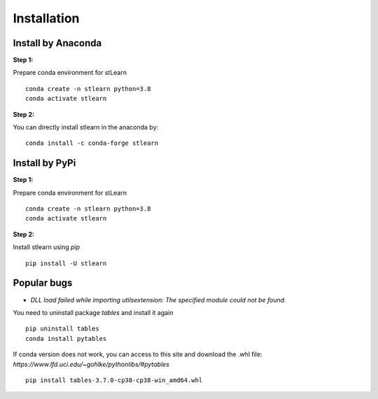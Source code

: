 .. highlight:: shell

============
Installation
============


Install by Anaconda
---------------

**Step 1:**

Prepare conda environment for stLearn
::

	conda create -n stlearn python=3.8
	conda activate stlearn

**Step 2:**

You can directly install stlearn in the anaconda by:
::

	conda install -c conda-forge stlearn

Install by PyPi
---------------

**Step 1:**

Prepare conda environment for stLearn
::

	conda create -n stlearn python=3.8
	conda activate stlearn

**Step 2:**

Install stlearn using `pip`
::

	pip install -U stlearn



Popular bugs
---------------

- `DLL load failed while importing utilsextension: The specified module could not be found.`

You need to uninstall package `tables` and install it again
::

	pip uninstall tables
	conda install pytables

If conda version does not work, you can access to this site and download the .whl file: `https://www.lfd.uci.edu/~gohlke/pythonlibs/#pytables`

::

	pip install tables-3.7.0-cp38-cp38-win_amd64.whl
